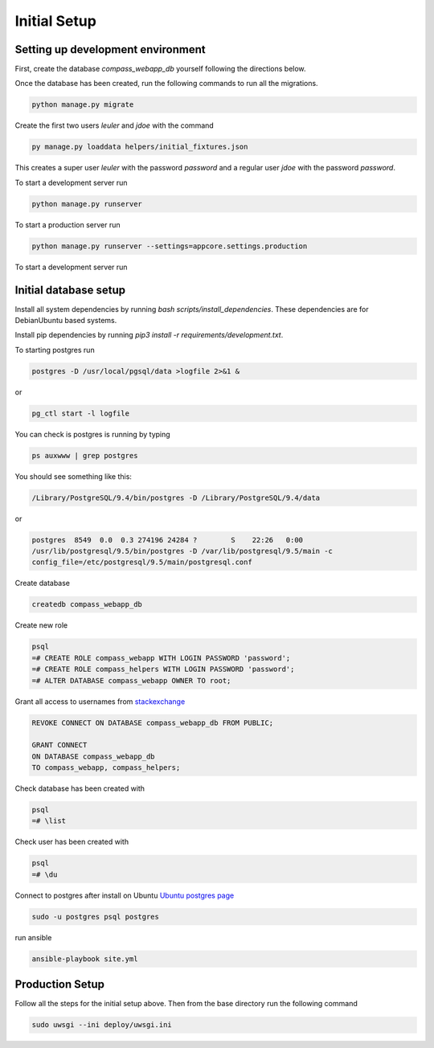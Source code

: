.. _development_setup:

Initial Setup
=============

Setting up development environment
----------------------------------

First, create the database `compass_webapp_db` yourself following the directions below.

Once the database has been created, run the following commands to run all the
migrations.

.. code:: bash

   python manage.py migrate

Create the first two users `leuler` and `jdoe` with the command

.. code:: bash

   py manage.py loaddata helpers/initial_fixtures.json

This creates a super user `leuler` with the password `password` and a
regular user `jdoe` with the password `password`.

To start a development server run

.. code:: bash

   python manage.py runserver

To start a production server run

.. code:: bash

   python manage.py runserver --settings=appcore.settings.production

To start a development server run

Initial database setup
----------------------

Install all system dependencies by running `bash
scripts/install_dependencies`. These
dependencies are for Debian\Ubuntu based systems.

Install pip dependencies by running `pip3 install -r requirements/development.txt`.

To starting postgres run

.. code:: bash

    postgres -D /usr/local/pgsql/data >logfile 2>&1 &

or

.. code:: bash

   pg_ctl start -l logfile

You can check is postgres is running by typing

.. code:: bash

   ps auxwww | grep postgres

You should see something like this:

.. code:: bash

   /Library/PostgreSQL/9.4/bin/postgres -D /Library/PostgreSQL/9.4/data

or

.. code:: bash

   postgres  8549  0.0  0.3 274196 24284 ?        S    22:26   0:00
   /usr/lib/postgresql/9.5/bin/postgres -D /var/lib/postgresql/9.5/main -c
   config_file=/etc/postgresql/9.5/main/postgresql.conf

Create database

.. code:: bash

   createdb compass_webapp_db

Create new role

.. code:: bash

   psql
   =# CREATE ROLE compass_webapp WITH LOGIN PASSWORD 'password';
   =# CREATE ROLE compass_helpers WITH LOGIN PASSWORD 'password';
   =# ALTER DATABASE compass_webapp OWNER TO root;

Grant all access to usernames from
`stackexchange <http://dba.stackexchange.com/questions/33943/granting-access-to-all-tables-for-a-user>`_

.. code:: bash

   REVOKE CONNECT ON DATABASE compass_webapp_db FROM PUBLIC;

   GRANT CONNECT
   ON DATABASE compass_webapp_db
   TO compass_webapp, compass_helpers;

Check database has been created with

.. code:: bash

   psql
   =# \list

Check user has been created with

.. code:: bash

   psql
   =# \du

Connect to postgres after install on Ubuntu
`Ubuntu postgres page <https://help.ubuntu.com/community/PostgreSQL>`_

.. code:: bash

   sudo -u postgres psql postgres

run ansible

.. code:: bash

   ansible-playbook site.yml

Production Setup
----------------

Follow all the steps for the initial setup above. Then from the base directory
run the following command

.. code:: bash

   sudo uwsgi --ini deploy/uwsgi.ini

